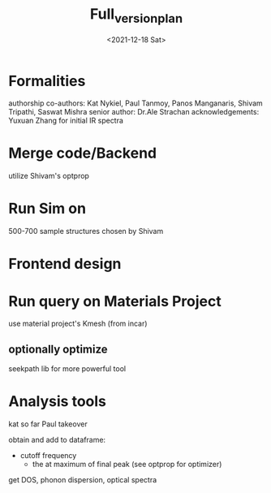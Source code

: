#+options: ':nil *:t -:t ::t <:t H:3 \n:nil ^:t arch:headline
#+options: author:t broken-links:nil c:nil creator:nil
#+options: d:(not "LOGBOOK") date:t e:t email:nil f:t inline:t num:t
#+options: p:nil pri:nil prop:nil stat:t tags:t tasks:t tex:t
#+options: timestamp:t title:t toc:t todo:t |:t
#+title: Full_version_plan
#+date: <2021-12-18 Sat>
#+author:
#+email: panos@ASCALON
#+language: en
#+select_tags: export
#+exclude_tags: noexport
#+creator: Emacs 27.2 (Org mode 9.5)
#+cite_export:
* Formalities
authorship
co-authors: Kat Nykiel, Paul Tanmoy, Panos Manganaris, Shivam Tripathi, Saswat Mishra
senior author: Dr.Ale Strachan
acknowledgements: Yuxuan Zhang for initial IR spectra 
* Merge code/Backend
:properties:
panos
:end:
utilize Shivam's optprop
* Run Sim on
:properties:

:end:
500-700 sample structures chosen by Shivam
* Frontend design
:properties:
Kat
:end:

* Run query on Materials Project
:properties:

:end:
use material project's Kmesh (from incar)
** optionally optimize
seekpath lib for more powerful tool
** 
* Analysis tools
:properites:
kat so far
Paul takeover
:end:
obtain and add to dataframe:
- cutoff frequency
  - the at maximum of final peak (see optprop for optimizer)
get DOS, phonon dispersion, optical spectra
